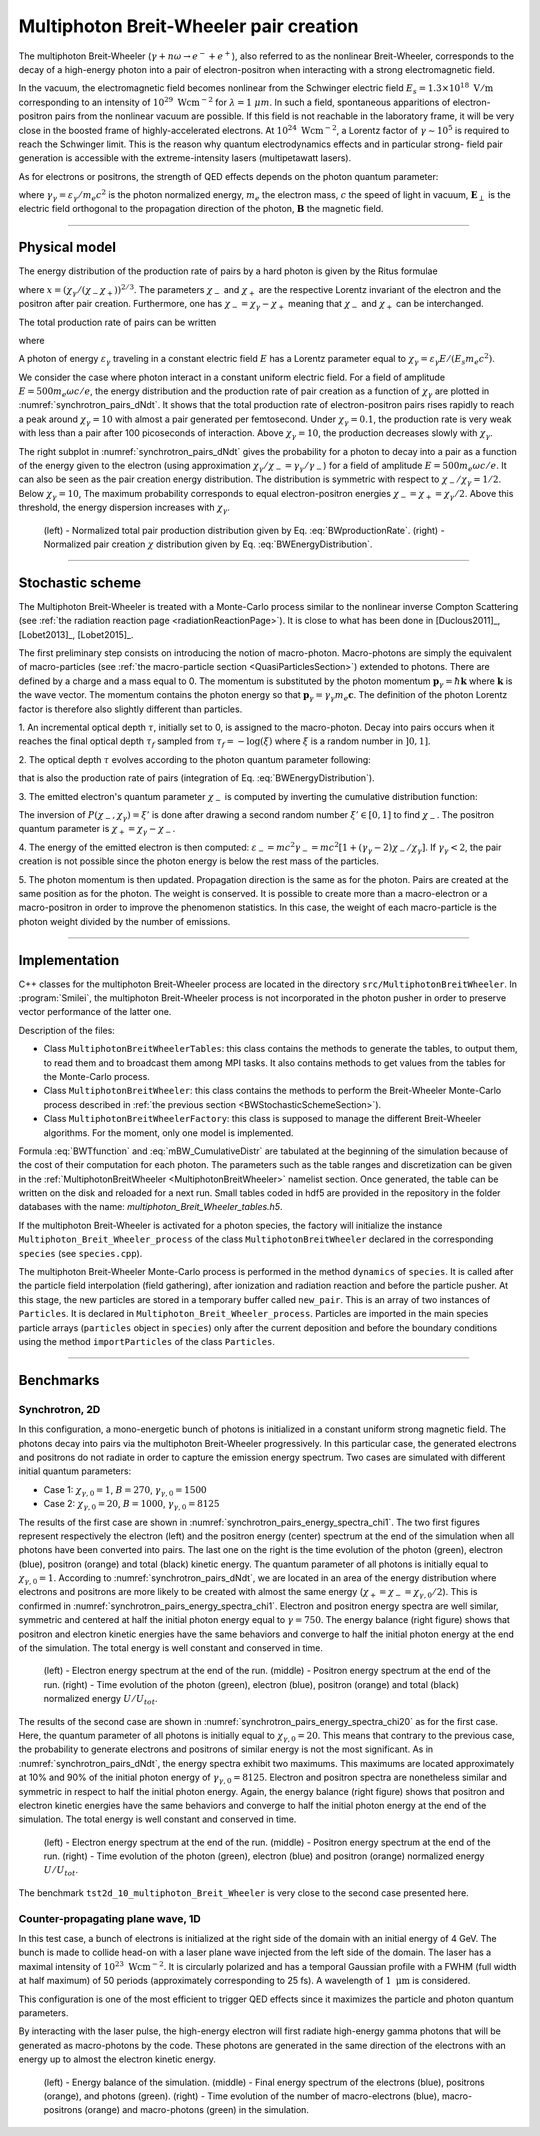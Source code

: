 .. _multiphotonBreitWheelerPage:

Multiphoton Breit-Wheeler pair creation
--------------------------------------------------------------------------------

The multiphoton Breit-Wheeler (:math:`\gamma + n\omega \rightarrow e^- + e^+`),
also referred to as
the nonlinear Breit-Wheeler, corresponds to the decay of a
high-energy photon into a pair of electron-positron
when interacting with a strong electromagnetic field.

In the vacuum, the electromagnetic field becomes nonlinear from the Schwinger
electric field :math:`E_s = 1.3 \times 10^{18}\ \mathrm{V/m}` corresponding
to an intensity of :math:`10^{29}\ \mathrm{Wcm^{-2}}` for
:math:`\lambda = 1\ \mu m`. In such a field, spontaneous apparitions of electron-positron pairs from
the nonlinear vacuum are possible. If this field is not reachable in the laboratory
frame, it will be very close in the boosted frame of highly-accelerated electrons. At
:math:`10^{24}\ \mathrm{Wcm^{-2}}`, a Lorentz factor of :math:`\gamma \sim 10^5`
is required to reach the Schwinger limit.
This is the reason why quantum electrodynamics effects and in particular strong-
field pair generation is accessible with the extreme-intensity lasers (multipetawatt lasers).

As for electrons or positrons, the strength of QED effects depends
on the photon quantum parameter:

.. math::
  :label: photonQuantumParameter

  \chi_\gamma = \frac{\gamma_\gamma}{E_s} \sqrt{ \left( \mathbf{E}_\perp
  + \mathbf{c} \times \mathbf{B} \right)^2 }

where
:math:`\gamma_\gamma = \varepsilon_\gamma / m_e c^2` is the photon normalized energy,
:math:`m_e` the electron mass,
:math:`c` the speed of light in vacuum,
:math:`\mathbf{E}_\perp` is the electric field orthogonal to
the propagation direction of the photon,
:math:`\mathbf{B}` the magnetic field.

--------------------------------------------------------------------------------

Physical model
^^^^^^^^^^^^^^^^^^^^^^^^^^^^^^^^^^^^^^^^^^^^^^^^^^^^^^^^^^^^^^^^^^^^^^^^^^^^^^^^

The energy distribution of the production rate of pairs by a hard photon
is given by the Ritus formulae

.. math::
  :label: BWEnergyDistribution

  \frac{d^2N_{BW}}{d \chi_{\pm} dt} = \frac{\alpha_f m_e^2 c^4}{\pi \sqrt{3} \hbar \varepsilon_\gamma \chi_\gamma}
  \int_{x}^{+\infty}{\sqrt{s} K_{1/3} \left( \frac{2}{3} s^{3/2} \right) ds - \left( 2 - \chi_\gamma x^{3/2} \right) K_{2/3} \left( \frac{2}{3} x^{3/2} \right) }

where :math:`x = \left( \chi_\gamma / (\chi_{-} \chi_{+}) \right)^{2/3}`.
The parameters :math:`\chi_{-}` and :math:`\chi_{+}` are the respective Lorentz
invariant of the electron and the positron after pair creation.
Furthermore, one has :math:`\chi_- = \chi_\gamma - \chi_+` meaning that :math:`\chi_-`
and :math:`\chi_+` can be interchanged.

The total production rate of pairs can be written

.. math::
  :label: BWproductionRate

  \frac{dN_{BW}}{dt} = \frac{\alpha_f m_e^2 c^4}{ \hbar \varepsilon_\gamma} \chi_\gamma T \left( \chi_\gamma \right)

where

.. math::
  :label: BWTfunction

  T \left( \chi_\gamma \right) = \frac{1}{\pi \sqrt{3} \chi_\gamma^2 }
  \int_{0}^{+\infty}{\int_{x}^{+\infty}{\sqrt{s} K_{1/3} \left( \frac{2}{3} s^{3/2}
  \right) ds - \left( 2 - \chi_\gamma x^{3/2} \right) K_{2/3} \left( \frac{2}{3} x^{3/2} \right) }} d\chi_-

A photon of energy :math:`\varepsilon_\gamma` traveling in a constant electric field :math:`E` has a Lorentz
parameter equal to :math:`\chi_\gamma = \varepsilon_\gamma E / (E_s m_e c^2)`.

We consider the case where photon interact in a constant uniform electric field.
For a field of amplitude :math:`E = 500 m_e \omega c / e`, the energy
distribution and the production rate of pair creation as a function of :math:`\chi_\gamma` are
plotted in :numref:`synchrotron_pairs_dNdt`. It shows that the total production
rate of electron-positron pairs rises rapidly to reach a peak around
:math:`\chi_\gamma = 10` with almost a pair generated per femtosecond.
Under :math:`\chi_\gamma = 0.1`, the production rate is very weak with
less than a pair after 100 picoseconds of interaction.
Above :math:`\chi_\gamma = 10`, the production decreases slowly with
:math:`\chi_\gamma`.

The right subplot in :numref:`synchrotron_pairs_dNdt` gives the probability
for a photon to decay into a pair as a function of the energy given to the electron
(using approximation :math:`\chi_\gamma / \chi_- = \gamma_\gamma / \gamma_-`)
for a field of amplitude :math:`E = 500 m_e \omega c / e`.
It can also be seen as the pair creation energy distribution.
The distribution is symmetric with respect to :math:`\chi_- / \chi_\gamma = 1/2`.
Below :math:`\chi_\gamma = 10`, The maximum probability corresponds to
equal electron-positron energies :math:`\chi_- = \chi_+ = \chi_\gamma / 2`.
Above this threshold, the energy dispersion increases with :math:`\chi_\gamma`.

.. _synchrotron_pairs_dNdt:

.. figure:: _static/synchrotron_pairs_dNdt.png
  :width: 18cm

  (left) - Normalized total pair production distribution given by Eq. :eq:`BWproductionRate`.
  (right) - Normalized pair creation :math:`\chi` distribution given by Eq. :eq:`BWEnergyDistribution`.


--------------------------------------------------------------------------------

.. _BWStochasticSchemeSection:

Stochastic scheme
^^^^^^^^^^^^^^^^^^^^^^^^^^^^^^^^^^^^^^^^^^^^^^^^^^^^^^^^^^^^^^^^^^^^^^^^^^^^^^^^

The Multiphoton Breit-Wheeler is treated with a Monte-Carlo process similar
to the nonlinear inverse Compton Scattering
(see :ref:`the radiation reaction page <radiationReactionPage>`).
It is close to what has been done in
[Duclous2011]_, [Lobet2013]_, [Lobet2015]_.

The first preliminary step consists
on introducing the notion of macro-photon. Macro-photons are simply the equivalent of
macro-particles (see :ref:`the macro-particle section <QuasiParticlesSection>`)
extended to photons.
There are defined by a charge and a mass equal to 0. The momentum is substituted
by the photon momentum :math:`\mathbf{p}_\gamma = \hbar \mathbf{k}` where
:math:`\mathbf{k}` is the wave vector.
The momentum contains the photon energy so that
:math:`\mathbf{p}_\gamma = \gamma_\gamma m_e \mathbf{c}`.
The definition of the photon Lorentz factor is therefore also slightly different
than particles.

1. An incremental optical depth :math:`\tau`, initially set to 0, is assigned to the macro-photon.
Decay into pairs occurs when it reaches the final optical depth :math:`\tau_f`
sampled from :math:`\tau_f = -\log{(\xi)}` where :math:`\xi` is a random number in :math:`\left]0,1\right]`.

2. The optical depth :math:`\tau` evolves according to the photon quantum parameter
following:

.. math::
  :label: mBW_MCDtauDt

  \frac{d\tau}{dt} = \frac{dN_{BW}}{dt}\left( \chi_\gamma \right)

that is also the production rate of pairs
(integration of Eq. :eq:`BWEnergyDistribution`).

3. The emitted electron's quantum parameter :math:`\chi_-` is computed by
inverting the cumulative distribution function:

.. math::
  :label: mBW_CumulativeDistr

  P(\chi_-,\chi_\gamma) = \frac{\displaystyle{\int_0^{\chi_-}{
  \frac{d^2N_{BW}}{d \chi dt} d\chi}}}{\displaystyle{\int_0^{\chi_\gamma}{\frac{d^2N_{BW}}{d \chi dt} d\chi}}}

The inversion of  :math:`P(\chi_-,\chi_\gamma)=\xi'` is done after drawing
a second random number
:math:`\xi' \in \left[ 0,1\right]` to find :math:`\chi_-`.
The positron quantum parameter is :math:`\chi_+ = \chi_\gamma - \chi_-`.

4. The energy of the emitted electron is then computed:
:math:`\varepsilon_- = mc^2 \gamma_- = mc^2 \left[ 1 + \left(\gamma_\gamma - 2\right) \chi_- / \chi_\gamma \right]`.
If :math:`\gamma_\gamma < 2`, the pair creation is not possible since the photon
energy is below the rest mass of the particles.

5. The photon momentum is then updated.
Propagation direction is the same as for the photon. Pairs are created at the
same position as for the photon. The weight is conserved. It is possible to
create more than a macro-electron or a macro-positron in order to improve
the phenomenon statistics. In this case, the weight of each macro-particle is
the photon weight divided by the number of emissions.

--------------------------------------------------------------------------------

Implementation
^^^^^^^^^^^^^^^^^^^^^^^^^^^^^^^^^^^^^^^^^^^^^^^^^^^^^^^^^^^^^^^^^^^^^^^^^^^^^^^^

C++ classes for the multiphoton Breit-Wheeler process are located
in the directory ``src/MultiphotonBreitWheeler``.
In :program:`Smilei`, the multiphoton Breit-Wheeler process is not incorporated
in the photon pusher in order to preserve vector performance of the latter one.

Description of the files:

* Class ``MultiphotonBreitWheelerTables``: this class contains the methods to generate the tables,
  to output them, to read them and to broadcast them among MPI tasks.
  It also contains methods to get values from the tables for the Monte-Carlo process.
* Class ``MultiphotonBreitWheeler``: this class contains the methods to
  perform the Breit-Wheeler Monte-Carlo process described in :ref:`the previous section <BWStochasticSchemeSection>`).
* Class ``MultiphotonBreitWheelerFactory``: this class is supposed to
  manage the different Breit-Wheeler algorithms.
  For the moment, only one model is implemented.

Formula :eq:`BWTfunction` and :eq:`mBW_CumulativeDistr` are tabulated
at the beginning of the simulation because of the cost of their computation
for each photon.
The parameters such as the table ranges and discretization can be
given in the :ref:`MultiphotonBreitWheeler <MultiphotonBreitWheeler>` namelist section.
Once generated, the table can be written on the disk and reloaded for a next run.
Small tables coded in hdf5 are provided in the repository in the folder
databases with the name: `multiphoton_Breit_Wheeler_tables.h5`.

If the multiphoton Breit-Wheeler is activated for a photon species, the factory
will initialize the instance ``Multiphoton_Breit_Wheeler_process`` of
the class ``MultiphotonBreitWheeler``
declared in the corresponding ``species`` (see ``species.cpp``).

The multiphoton Breit-Wheeler Monte-Carlo process is performed in the method ``dynamics`` of ``species``.
It is called after the particle field interpolation (field gathering),
after ionization and radiation reaction and before the particle pusher.
At this stage, the new particles are stored in a temporary buffer called ``new_pair``.
This is an array of two instances of ``Particles``.
It is declared in ``Multiphoton_Breit_Wheeler_process``.
Particles are imported in the main species particle arrays
(``particles`` object in ``species``) only after the current deposition
and before the boundary conditions using the method ``importParticles``
of the class ``Particles``.

--------------------------------------------------------------------------------

Benchmarks
^^^^^^^^^^^^^^^^^^^^^^^^^^^^^^^^^^^^^^^^^^^^^^^^^^^^^^^^^^^^^^^^^^^^^^^^^^^^^^^^

Synchrotron, 2D
""""""""""""""""""""""""""""""""""""""""""""""""""""""""""""""""""""""""""""""""

In this configuration, a mono-energetic bunch of photons is initialized
in a constant uniform strong magnetic field.
The photons decay into pairs via the multiphoton Breit-Wheeler progressively.
In this particular case, the generated electrons and positrons do not radiate
in order to capture the emission energy spectrum.
Two cases are simulated with different
initial quantum parameters:

* Case 1: :math:`\chi_{\gamma,0} = 1`, :math:`B = 270`, :math:`\gamma_{\gamma,0} = 1500`
* Case 2: :math:`\chi_{\gamma,0} = 20`, :math:`B = 1000`, :math:`\gamma_{\gamma,0} = 8125`

The results of the first case are shown in
:numref:`synchrotron_pairs_energy_spectra_chi1`. The two first figures
represent respectively the electron (left) and the positron energy (center) spectrum at the end
of the simulation when all photons have been converted into pairs.
The last one on the right is the time evolution of the photon (green), electron (blue),
positron (orange) and total (black) kinetic energy.
The quantum parameter of all photons is initially equal to
:math:`\chi_{\gamma,0} = 1`. According to :numref:`synchrotron_pairs_dNdt`,
we are located in an area of the energy distribution where electrons and
positrons are more likely to be created with almost the same energy
(:math:`\chi_{+} = \chi_{-} =\chi_{\gamma,0} /2`).
This is confirmed in :numref:`synchrotron_pairs_energy_spectra_chi1`.
Electron and positron energy spectra are well similar, symmetric and centered
at half the initial photon energy equal to :math:`\gamma = 750`.
The energy balance (right figure) shows that positron and electron kinetic energies
have the same behaviors and converge to half the initial photon energy
at the end of the simulation.
The total energy is well constant and conserved in time.

.. _synchrotron_pairs_energy_spectra_chi1:

.. figure:: _static/synchrotron_pairs_energy_spectra_chi1.png
  :width: 18cm

  (left) - Electron energy spectrum at the end of the run.
  (middle) - Positron energy spectrum at the end of the run.
  (right) - Time evolution of the photon (green), electron (blue), positron
  (orange) and total (black) normalized energy :math:`U / U_{tot}`.

The results of the second case are shown in
:numref:`synchrotron_pairs_energy_spectra_chi20` as for the first case.
Here, the quantum parameter of all photons is initially equal to
:math:`\chi_{\gamma,0} = 20`. This means that contrary to the previous case,
the probability to generate electrons and positrons of similar energy
is not the most significant.
As in :numref:`synchrotron_pairs_dNdt`, the energy spectra exhibit two maximums.
This maximums are located approximately at 10% and 90% of the initial photon
energy of :math:`\gamma_{\gamma,0} = 8125`.
Electron and positron spectra are nonetheless similar and symmetric in respect
to half the initial photon energy.
Again, the energy balance (right figure) shows that positron and electron kinetic energies
have the same behaviors and converge to half the initial photon energy
at the end of the simulation.
The total energy is well constant and conserved in time.

.. _synchrotron_pairs_energy_spectra_chi20:

.. figure:: _static/synchrotron_pairs_energy_spectra_chi20.png
  :width: 18cm

  (left) - Electron energy spectrum at the end of the run.
  (middle) - Positron energy spectrum at the end of the run.
  (right) - Time evolution of the photon (green), electron (blue)
  and positron (orange)
  normalized energy :math:`U / U_{tot}`.

The benchmark ``tst2d_10_multiphoton_Breit_Wheeler`` is very close to
the second case presented here.

Counter-propagating plane wave, 1D
""""""""""""""""""""""""""""""""""""""""""""""""""""""""""""""""""""""""""""""""

In this test case, a bunch of electrons is initialized at the right side
of the domain with an initial energy of 4 GeV. The bunch is made to collide head-on
with a laser plane wave injected from the left side of the domain.
The laser has a maximal intensity of :math:`10^{23}\ \mathrm{Wcm^{-2}}`.
It is circularly polarized and has a temporal Gaussian profile with a
FWHM (full width at half maximum) of 50 periods
(approximately corresponding to 25 fs).
A wavelength of :math:`1\ \mathrm{\mu m}` is considered.

This configuration is one of the most efficient to trigger QED effects
since it maximizes the particle and photon quantum parameters.

By interacting with the laser pulse, the high-energy electron will first
radiate high-energy gamma photons that will be generated as macro-photons by the code.
These photons are generated in the same direction of the electrons with an energy up
to almost the electron kinetic energy.

.. _counter_pair_smilei:

.. figure:: _static/counter_pair_smilei.png
  :width: 18cm

  (left) - Energy balance of the simulation.
  (middle) - Final energy spectrum of the electrons (blue), positrons (orange), and photons (green).
  (right) - Time evolution of the number of macro-electrons (blue),
  macro-positrons (orange) and macro-photons (green) in the simulation.
